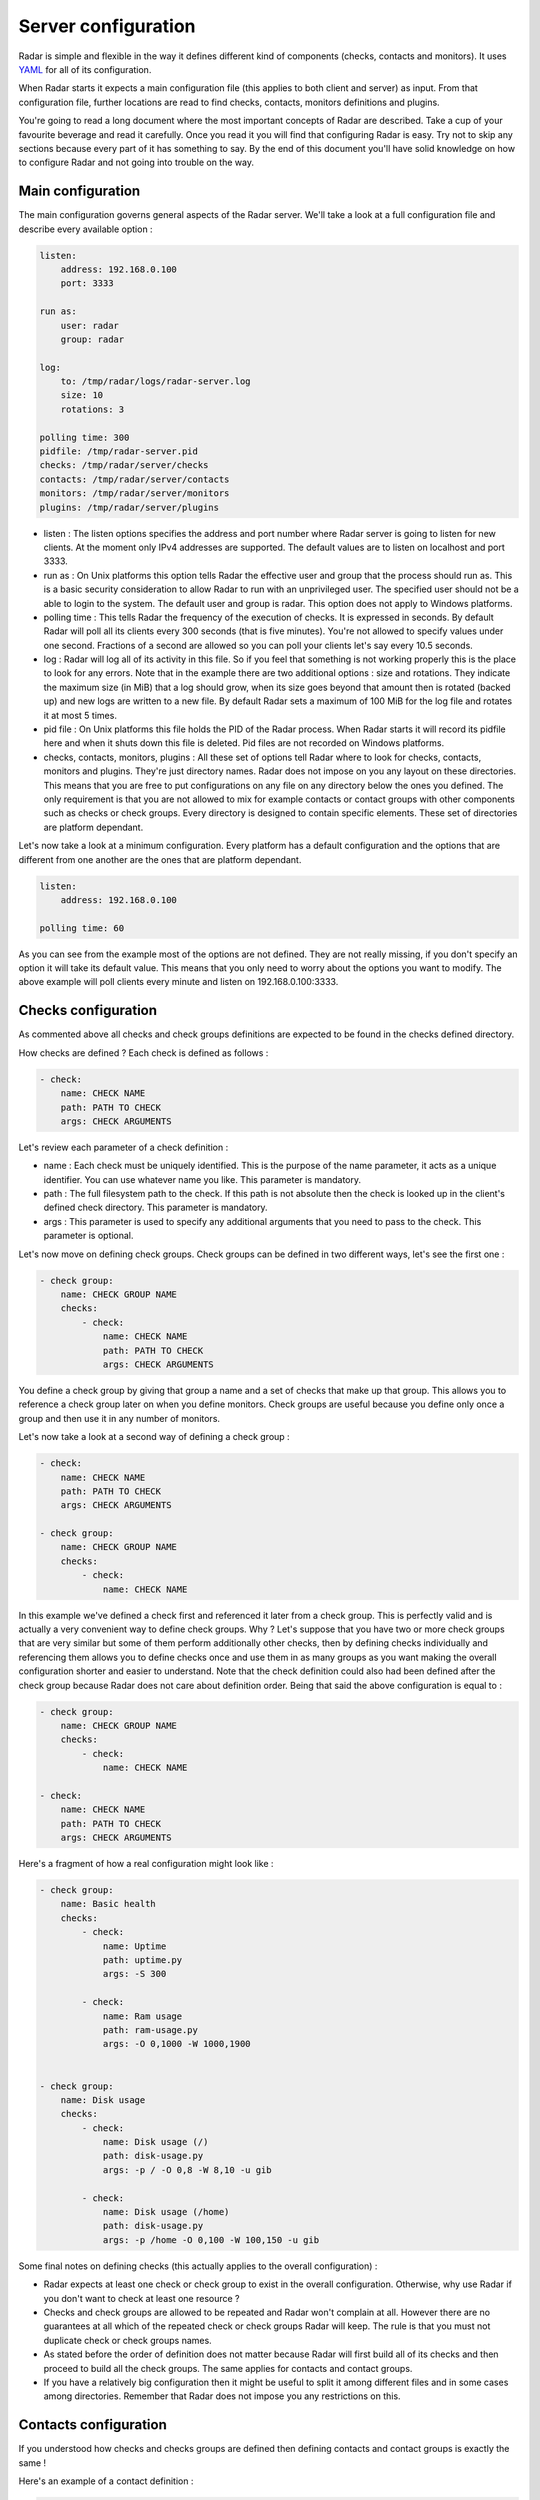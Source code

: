 Server configuration
====================

Radar is simple and flexible in the way it defines different kind of components
(checks, contacts and monitors). It uses `YAML <https://en.wikipedia.org/wiki/YAML>`_ for all of its configuration.

When Radar starts it expects a main configuration file (this applies
to both client and server) as input. From that configuration file, further
locations are read to find checks, contacts, monitors definitions and plugins.

You're going to read a long document where the most important concepts
of Radar are described. Take a cup of your favourite beverage and read it
carefully. Once you read it you will find that configuring Radar is easy.
Try not to skip any sections because every part of it has something to say.
By the end of this document you'll have solid knowledge on how to configure
Radar and not going into trouble on the way.


Main configuration
------------------

The main configuration governs general aspects of the Radar server.
We'll take a look at a full configuration file and describe every available
option :

.. code-block:: yaml

    listen:
        address: 192.168.0.100
        port: 3333

    run as:
        user: radar
        group: radar

    log:
        to: /tmp/radar/logs/radar-server.log
        size: 10
        rotations: 3

    polling time: 300
    pidfile: /tmp/radar-server.pid
    checks: /tmp/radar/server/checks
    contacts: /tmp/radar/server/contacts
    monitors: /tmp/radar/server/monitors
    plugins: /tmp/radar/server/plugins


* listen : The listen options specifies the address and port number where
  Radar server is going to listen for new clients. At the moment only IPv4
  addresses are supported. The default values are to listen on localhost
  and port 3333.

* run as : On Unix platforms this option tells Radar the effective user
  and group that the process should run as. This is a basic security
  consideration to allow Radar to run with an unprivileged user. The
  specified user should not be a able to login to the system.
  The default user and group is radar. This option does not apply to
  Windows platforms.

* polling time : This tells Radar the frequency of the execution of checks.
  It is expressed in seconds. By default Radar will poll all its clients
  every 300 seconds (that is five minutes). You're not allowed to specify
  values under one second. Fractions of a second are allowed so you can
  poll your clients let's say every 10.5 seconds.

* log : Radar will log all of its activity in this file. So if you
  feel that something is not working properly this is the place to look
  for any errors. Note that in the example there are two additional options :
  size and rotations. They indicate the maximum size (in MiB) that a log
  should grow, when its size goes beyond that amount then is rotated (backed
  up) and new logs are written to a new file. By default Radar sets a maximum 
  of 100 MiB for the log file and rotates it at most 5 times.

* pid file : On Unix platforms this file holds the PID of the Radar
  process. When Radar starts it will record its pidfile here and when
  it shuts down this file is deleted. Pid files are not recorded on Windows
  platforms.

* checks, contacts, monitors, plugins : All these set of options tell
  Radar where to look for checks, contacts, monitors and plugins.
  They're just directory names. Radar does not impose on you any layout on these
  directories. This means that you are free to put configurations on any
  file on any directory below the ones you defined.
  The only requirement is that you are not allowed to mix for example
  contacts or contact groups with other components such as checks or check
  groups. Every directory is designed to contain specific elements.
  These set of directories are platform dependant. 
  
Let's now take a look at a minimum configuration. Every platform has a
default configuration and the options that are different from one another
are the ones that are platform dependant.

.. code-block:: yaml

    listen:
        address: 192.168.0.100

    polling time: 60

As you can see from the example most of the options are not defined. They
are not really missing, if you don't specify an option it will take its
default value. This means that you only need to worry about the options
you want to modify. The above example will poll clients every minute and
listen on 192.168.0.100:3333.


Checks configuration
--------------------

As commented above all checks and check groups definitions are expected to be
found in the checks defined directory.

How checks are defined ? Each check is defined as follows :

.. code-block:: yaml

    - check:
        name: CHECK NAME
        path: PATH TO CHECK
        args: CHECK ARGUMENTS

Let's review each parameter of a check definition :

* name : Each check must be uniquely identified. This is the purpose of the
  name parameter, it acts as a unique identifier. You can use whatever name
  you like. This parameter is mandatory.

* path : The full filesystem path to the check. If this path is not absolute
  then the check is looked up in the client's defined check directory.
  This parameter is mandatory.

* args : This parameter is used to specify any additional arguments that
  you need to pass to the check. This parameter is optional.

Let's now move on defining check groups. Check groups can be defined in two
different ways, let's see the first one :

.. code-block:: yaml

    - check group:
        name: CHECK GROUP NAME
        checks:
            - check:
                name: CHECK NAME
                path: PATH TO CHECK
                args: CHECK ARGUMENTS

You define a check group by giving that group a name and a set of checks
that make up that group. This allows you to reference a check group later on
when you define monitors. Check groups are useful because you define only
once a group and then use it in any number of monitors.

Let's now take a look at a second way of defining a check group :

.. code-block:: yaml

    - check:
        name: CHECK NAME
        path: PATH TO CHECK
        args: CHECK ARGUMENTS

    - check group:
        name: CHECK GROUP NAME
        checks:
            - check:
                name: CHECK NAME

In this example we've defined a check first and referenced it later from a
check group. This is perfectly valid and is actually a very convenient way to
define check groups. Why ? Let's suppose that you have two or more check
groups that are very similar but some of them perform additionally other
checks, then by defining checks individually and referencing them allows
you to define checks once and use them in as many groups as you want making
the overall configuration shorter and easier to understand.
Note that the check definition could also had been defined after the check
group because Radar does not care about definition order. Being that said
the above configuration is equal to :

.. code-block:: yaml

    - check group:
        name: CHECK GROUP NAME
        checks:
            - check:
                name: CHECK NAME

    - check:
        name: CHECK NAME
        path: PATH TO CHECK
        args: CHECK ARGUMENTS

Here's a fragment of how a real configuration might look like :

.. code-block:: yaml

    - check group:
        name: Basic health
        checks:
            - check:
                name: Uptime
                path: uptime.py
                args: -S 300 

            - check:
                name: Ram usage
                path: ram-usage.py
                args: -O 0,1000 -W 1000,1900


    - check group:
        name: Disk usage
        checks:
            - check:
                name: Disk usage (/)
                path: disk-usage.py
                args: -p / -O 0,8 -W 8,10 -u gib

            - check:
                name: Disk usage (/home)
                path: disk-usage.py
                args: -p /home -O 0,100 -W 100,150 -u gib

Some final notes on defining checks (this actually applies to the overall
configuration) :

* Radar expects at least one check or check group to exist in the overall
  configuration. Otherwise, why use Radar if you don't want to check at
  least one resource ?

* Checks and check groups are allowed to be repeated and Radar won't complain
  at all. However there are no guarantees at all which of the repeated
  check or check groups Radar will keep. The rule is that you must not duplicate
  check or check groups names.

* As stated before the order of definition does not matter because Radar will
  first build all of its checks and then proceed to build all the check groups.
  The same applies for contacts and contact groups.

* If you have a relatively big configuration then it might be useful to split
  it among different files and in some cases among directories. Remember
  that Radar does not impose you any restrictions on this.


Contacts configuration
----------------------

If you understood how checks and checks groups are defined then defining
contacts and contact groups is exactly the same !

Here's an example of a contact definition :

.. code-block:: yaml

    - contact:
        name: CONTACT NAME
        email: CONTACT EMAIL
        phone: CONTACT PHONE NUMBER

* name : Each contact must be uniquely identified. This is the purpose of the
  name parameter, it acts as a unique identifier. You can use whatever name
  you like. This parameter is mandatory.

* email : The email of the contact you're defining. Radar won't check at
  all if the defined email address is valid, so be careful !
  This parameter is mandatory.

* phone : This is the phone number of the contact. Radar won't check
  if this is a valid phone number. This parameter is optional.

Let's see a contact group definition :

.. code-block:: yaml

    - contact group:
        name: CONTACT GROUP NAME
        contacts:
            - contact:
                name: CONTACT NAME
                email: CONTACT EMAIL
                phone: CONTACT PHONE NUMBER

Compare the above definitions (against checks and check groups). You'll realize
that they are almost identical, of course the identifiers for each component are
different but the same idea remains : you can compose contact groups as
you like and reference contacts from any contact group.

Here's a fragment of how a real configuration might look like :

.. code-block:: yaml

    - contact group:
        name: Sysadmins
        contacts:
            - contact:
                name: Hernan Liendo
                email: hernan@invader
            - contact:
                name: Javier Liendo
                email: javier@invader


There is one little difference between checks and contacts definitions. In
some scenarios it might not be needed to notify any contact at all, so Radar
allows you to leave contacts empty, in other words defining contacts and
contact groups is completely optional.


Monitors configuration
----------------------

Once you have defined all your contacts and checks the last step is to
define monitors. Monitors are the way to tell Radar which hosts to watch,
what to check and who notify.

Let's walk through a real example :

.. code-block:: yaml

    - monitor:
        hosts: [localhost, 192.168.0.101 - 192.168.0.200]
        watch: [Basic health, Disk usage]
        notify: [Sysadmins]

The above example is telling Radar to monitor localhost and all hosts that
are in the 192.168.0.101 - 192.168.0.200 range and to check for Basic health,
Disk usage and to notify Sysadmins. So to define monitors you basically have :

.. code-block:: yaml

    - monitor:
        hosts: [HOSTNAME | IP | IP RANGE, ...]
        watch: [CHECK | CHECK GROUP, ...]
        notify: [CONTACT | CONTACT GROUP, ...]

* hosts : There are three different way to specify hosts. You can specify
  a single host by its IPv4 (this if the preferred way) or by its
  hostname. The last way to define hosts is using an IPv4 range. This is
  useful for example if you want to run the same checks on a set of hosts.
  Ranges are specified by its start, a hyphen and its end ip. The initial
  and ending hosts are included in the range.

* watch : This is a list of checks or check groups to be run on the monitored
  hosts. You only need to reference previously defined checks or check
  group names.

* notify : Same as above but for contacts. You need to reference a list of
  previously defined contacts or contact groups.

Note that the hosts, watch and notify parameters are defined within squared
brackets. Don't forget this when defining monitors ! This is the only place
where we use a list (more precisely a YAML list) of elements.

You can include as many monitors as you want on each file. There are no
restrictions. You need to be careful when you reference checks and
contacts in the monitors definition because Radar will not validate
the referenced checks and contacts. This means that if you reference
a contact, contact group, check or check group that does not exist Radar
won't complain. All references in monitors are case sensitive so you
also need to be aware about this, the best practice to avoid this kind of
issue is to stick to a rule (e.g. always lower case references, camel case,
etc).

You may be wondering under which conditions Radar knows if it should notify
its contacts. The Radar core does not handle (and does not care) this, but
plugins might do. Every time a Radar client replies the server this information
is passed to all defined server plugins.
If you have a notification plugin installed (e.g. an email notification plugin)
it will probably inspect the current and previous status of a check to decide
if it should notify the affected contacts.

Don't worry if you don't want to write a Radar plugin (you don't have to,
although you're encouraged to at least understand how a plugin works and how
it should be designed).


Plugins configuration
---------------------

Radar server relies on plugins to perform certain actions. For example
assume that you want to notify your contacts by SMS and you also want
to be able to store all your checks data to a relational databse.
So it might be perfectly reasonable to ask yourself how to do that with Radar.

Radar does not provide any built-in mechanisms to do these kind of things 
because that responsability is left to plugins. For the moment we're not
going to describe how to write a plugin but how to install them.

As described previously there is one plugin directory defined in the main
configuration file. This directory holds all the plugins managed by Radar.
How is the layout of this directory ? If you've read previous sections
you noticed that you have full freedom to layout monitors, checks and contacts
directories. This is not the case for the plugins directory.

Let's assume that your plugins directory is : /tmp/Radar/server/plugins.
Then you have a bunch of plugins you want install. Simply copy all of them
to that directory.

The layout of the plugins directory might look something like this :

.. code-block:: bash

    /tmp/Radar/server/plugins
    ├── /some-plugin
    │   └── /__init__.py
    ├── /another-plugin
    │   ├── /__init__.py
    │   └── /other_file.py
    └── ...

Every plugin must be contained within one directory below the defined
plugins directory. Some plugins might contain configurations as well (from
the above example 'another-plugin' seems to have its own YAML configuration file).
Check each plugin's documentation to figure out the scope of a plugin and
how can you adjust it to fit your needs.
